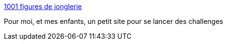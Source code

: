 :jbake-type: post
:jbake-status: published
:jbake-title: 1001 figures de jonglerie
:jbake-tags: fun,jonglerie,_mois_juil.,_année_2006
:jbake-date: 2006-07-31
:jbake-depth: ../
:jbake-uri: shaarli/1154357221000.adoc
:jbake-source: https://nicolas-delsaux.hd.free.fr/Shaarli?searchterm=http%3A%2F%2Fmogador.club.fr%2Faccueil.htm&searchtags=fun+jonglerie+_mois_juil.+_ann%C3%A9e_2006
:jbake-style: shaarli

http://mogador.club.fr/accueil.htm[1001 figures de jonglerie]

Pour moi, et mes enfants, un petit site pour se lancer des challenges
